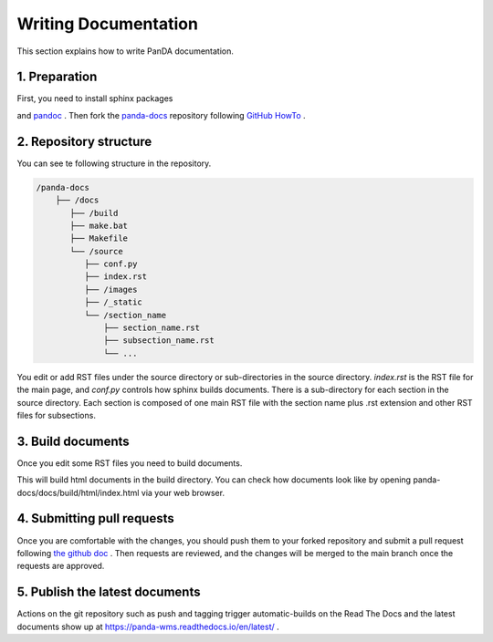=====================
Writing Documentation
=====================

This section explains how to write PanDA documentation.

1. Preparation
---------------

First, you need to install sphinx packages

.. prompt:: bash

    pip install sphinx
    pip install sphinx-rtd-theme
    pip install sphinx-prompt

and `pandoc <https://pandoc.org/installing.html>`_ .
Then fork the `panda-docs <https://github.com/PanDAWMS/panda-docs.git>`_ repository following
`GitHub HowTo <https://docs.github.com/en/free-pro-team@latest/github/getting-started-with-github/fork-a-repo>`_ .


2. Repository structure
-----------------------

You can see te following structure in the repository.

.. code-block:: none

    /panda-docs
        ├── /docs
           ├── /build
           ├── make.bat
           ├── Makefile
           └── /source
              ├── conf.py
              ├── index.rst
              ├── /images
              ├── /_static
              └── /section_name
                  ├── section_name.rst
                  ├── subsection_name.rst
                  └── ...

You edit or add RST files under the source directory or sub-directories in the source directory.
`index.rst` is the RST file for the main page, and
`conf.py` controls how sphinx builds documents. There is a sub-directory for each section in the source directory.
Each section is composed of one main RST file with the section name plus .rst extension
and other RST files for subsections.

3. Build documents
--------------------

Once you edit some RST files you need to build documents.

.. prompt:: bash

    cd panda-docs/docs
    make html

This will build html documents in the build directory. You can check how documents look like
by opening panda-docs/docs/build/html/index.html via your web browser.

4. Submitting pull requests
-------------------------------

Once you are comfortable with the changes, you should push them to your forked repository and submit a pull request following
`the github doc <https://docs.github.com/en/free-pro-team@latest/github/collaborating-with-issues-and-pull-requests/creating-a-pull-request>`_ .
Then requests are reviewed, and the changes will be merged to the main branch once the requests are approved.

5. Publish the latest documents
----------------------------------

Actions on the git repository such as push and tagging trigger automatic-builds on the Read The Docs
and the latest documents show up at https://panda-wms.readthedocs.io/en/latest/ .

